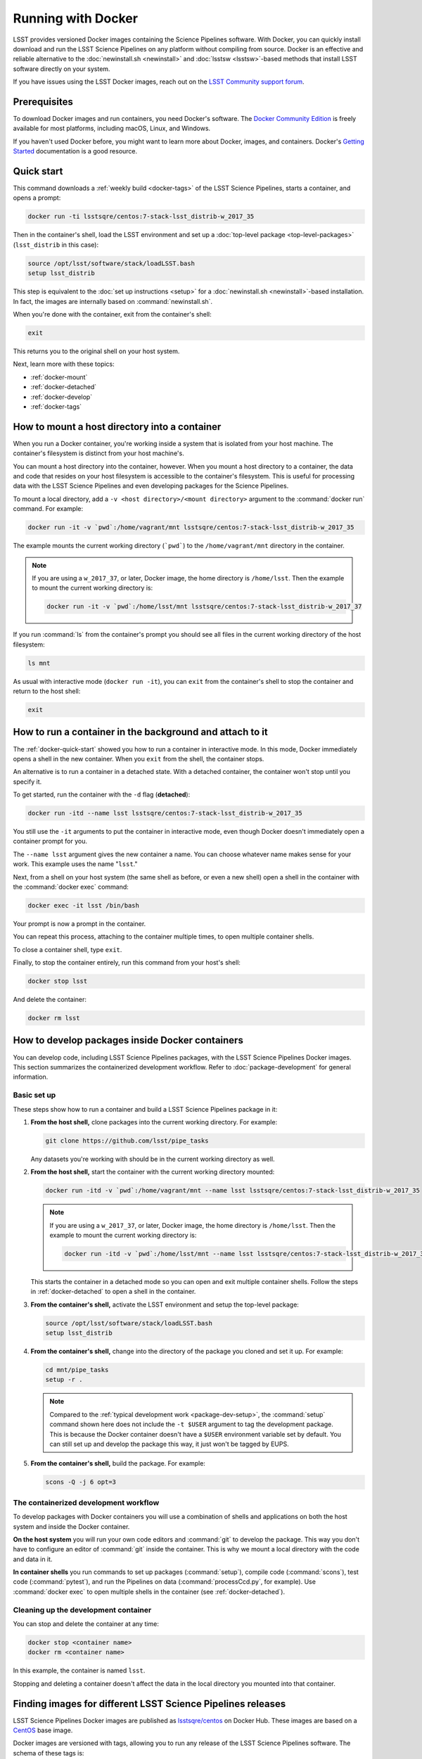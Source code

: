 .. _docker:

###################
Running with Docker
###################

LSST provides versioned Docker images containing the Science Pipelines software.
With Docker, you can quickly install download and run the LSST Science Pipelines on any platform without compiling from source.
Docker is an effective and reliable alternative to the :doc:`newinstall.sh <newinstall>` and :doc:`lsstsw <lsstsw>`\ -based methods that install LSST software directly on your system.

If you have issues using the LSST Docker images, reach out on the `LSST Community support forum <https://community.lsst.org/c/support>`_.

.. _docker-prereqs:

Prerequisites
=============

To download Docker images and run containers, you need Docker's software.
The `Docker Community Edition <https://store.docker.com>`_ is freely available for most platforms, including macOS, Linux, and Windows.

If you haven't used Docker before, you might want to learn more about Docker, images, and containers.
Docker's `Getting Started <https://docs.docker.com/get-started/>`_ documentation is a good resource.

.. _docker-quick-start:

Quick start
===========

This command downloads a :ref:`weekly build <docker-tags>` of the LSST Science Pipelines, starts a container, and opens a prompt:

.. code-block:: bash

   docker run -ti lsstsqre/centos:7-stack-lsst_distrib-w_2017_35

Then in the container's shell, load the LSST environment and set up a :doc:`top-level package <top-level-packages>` (``lsst_distrib`` in this case):

.. code-block:: bash

   source /opt/lsst/software/stack/loadLSST.bash
   setup lsst_distrib

This step is equivalent to the :doc:`set up instructions <setup>` for a :doc:`newinstall.sh <newinstall>`\ -based installation.
In fact, the images are internally based on :command:`newinstall.sh`.

When you're done with the container, exit from the container's shell:

.. code-block:: bash

   exit

This returns you to the original shell on your host system.

Next, learn more with these topics:

- :ref:`docker-mount`
- :ref:`docker-detached`
- :ref:`docker-develop`
- :ref:`docker-tags`

.. _docker-mount:

How to mount a host directory into a container
==============================================

When you run a Docker container, you're working inside a system that is isolated from your host machine.
The container's filesystem is distinct from your host machine's.

You can mount a host directory into the container, however.
When you mount a host directory to a container, the data and code that resides on your host filesystem is accessible to the container's filesystem.
This is useful for processing data with the LSST Science Pipelines and even developing packages for the Science Pipelines.

To mount a local directory, add a ``-v <host directory>/<mount directory>`` argument to the :command:`docker run` command.
For example:

.. code-block:: bash

   docker run -it -v `pwd`:/home/vagrant/mnt lsstsqre/centos:7-stack-lsst_distrib-w_2017_35

The example mounts the current working directory (```pwd```) to the ``/home/vagrant/mnt`` directory in the container.

.. note::

   If you are using a ``w_2017_37``, or later, Docker image, the home directory is ``/home/lsst``.
   Then the example to mount the current working directory is:

   .. code-block:: bash

      docker run -it -v `pwd`:/home/lsst/mnt lsstsqre/centos:7-stack-lsst_distrib-w_2017_37

If you run :command:`ls` from the container's prompt you should see all files in the current working directory of the host filesystem:

.. code-block:: bash

   ls mnt

As usual with interactive mode (``docker run -it``), you can ``exit`` from the container's shell to stop the container and return to the host shell:

.. code-block:: bash

   exit

.. _docker-detached:

How to run a container in the background and attach to it
=========================================================

The :ref:`docker-quick-start` showed you how to run a container in interactive mode.
In this mode, Docker immediately opens a shell in the new container.
When you ``exit`` from the shell, the container stops.

An alternative is to run a container in a detached state.
With a detached container, the container won't stop until you specify it.

To get started, run the container with the ``-d`` flag (**detached**):

.. code-block:: bash

   docker run -itd --name lsst lsstsqre/centos:7-stack-lsst_distrib-w_2017_35

You still use the ``-it`` arguments to put the container in interactive mode, even though Docker doesn't immediately open a container prompt for you.

The ``--name lsst`` argument gives the new container a name.
You can choose whatever name makes sense for your work.
This example uses the name "``lsst``."

Next, from a shell on your host system (the same shell as before, or even a new shell) open a shell in the container with the :command:`docker exec` command:

.. code-block:: bash

   docker exec -it lsst /bin/bash

Your prompt is now a prompt in the container.

You can repeat this process, attaching to the container multiple times, to open multiple container shells.

To close a container shell, type ``exit``.

Finally, to stop the container entirely, run this command from your host's shell:

.. code-block:: bash

   docker stop lsst

And delete the container:

.. code-block:: bash

   docker rm lsst

.. _docker-develop:

How to develop packages inside Docker containers
================================================

You can develop code, including LSST Science Pipelines packages, with the LSST Science Pipelines Docker images.
This section summarizes the containerized development workflow.
Refer to :doc:`package-development` for general information.

Basic set up
------------

These steps show how to run a container and build a LSST Science Pipelines package in it:

1. **From the host shell,** clone packages into the current working directory.
   For example:

   .. code-block:: bash

      git clone https://github.com/lsst/pipe_tasks

   Any datasets you're working with should be in the current working directory as well.

2. **From the host shell,** start the container with the current working directory mounted:

   .. code-block:: bash

      docker run -itd -v `pwd`:/home/vagrant/mnt --name lsst lsstsqre/centos:7-stack-lsst_distrib-w_2017_35

   .. note::

      If you are using a ``w_2017_37``, or later, Docker image, the home directory is ``/home/lsst``.
      Then the example to mount the current working directory is:

      .. code-block:: bash

         docker run -itd -v `pwd`:/home/lsst/mnt --name lsst lsstsqre/centos:7-stack-lsst_distrib-w_2017_37

   This starts the container in a detached mode so you can open and exit multiple container shells.
   Follow the steps in :ref:`docker-detached` to open a shell in the container.

3. **From the container's shell,** activate the LSST environment and setup the top-level package:

   .. code-block:: bash

      source /opt/lsst/software/stack/loadLSST.bash
      setup lsst_distrib

4. **From the container's shell,** change into the directory of the package you cloned and set it up.
   For example:

   .. code-block:: bash

      cd mnt/pipe_tasks
      setup -r .

   .. note::

      Compared to the :ref:`typical development work <package-dev-setup>`, the :command:`setup` command shown here does not include the ``-t $USER`` argument to tag the development package.
      This is because the Docker container doesn't have a ``$USER`` environment variable set by default.
      You can still set up and develop the package this way, it just won't be tagged by EUPS.

5. **From the container's shell,** build the package.
   For example:

   .. code-block:: bash

      scons -Q -j 6 opt=3

The containerized development workflow
--------------------------------------

To develop packages with Docker containers you will use a combination of shells and applications on both the host system and inside the Docker container.

**On the host system** you will run your own code editors and :command:`git` to develop the package.
This way you don't have to configure an editor of :command:`git` inside the container.
This is why we mount a local directory  with the code and data in it.

**In container shells** you run commands to set up packages (:command:`setup`), compile code (:command:`scons`), test code (:command:`pytest`), and run the Pipelines on data (:command:`processCcd.py`, for example).
Use :command:`docker exec` to open multiple shells in the container (see :ref:`docker-detached`).

Cleaning up the development container
-------------------------------------

You can stop and delete the container at any time:

.. code-block:: bash

   docker stop <container name>
   docker rm <container name>

In this example, the container is named ``lsst``.

Stopping and deleting a container doesn't affect the data in the local directory you mounted into that container.

.. _docker-tags:

Finding images for different LSST Science Pipelines releases
============================================================

LSST Science Pipelines Docker images are published as `lsstsqre/centos`_ on Docker Hub.
These images are based on a CentOS_ base image.

Docker images are versioned with tags, allowing you to run any release of the LSST Science Pipelines software.
The schema of these tags is:

.. code-block:: text

   <centos major version>-stack-<EUPS product>-<EUPS distrib tag>

For example:

.. code-block:: text

   7-stack-lsst_distrib-w_2017_35

This tag corresponds to:

- CentOS 7 operating system.
- ``lsst_distrib`` :doc:`top-level package <top-level-packages>`.
- ``w_2017_35`` EUPS tag. See :ref:`newinstall-other-tags` for an overview of LSST's EUPS tag schema.

You can see what tags are available by browsing `lsstsqre/centos on Docker Hub <https://hub.docker.com/r/lsstsqre/centos/tags/>`_.

.. _`lsstsqre/centos`: https://hub.docker.com/r/lsstsqre/centos/
.. _CentOS: https://www.centos.org
